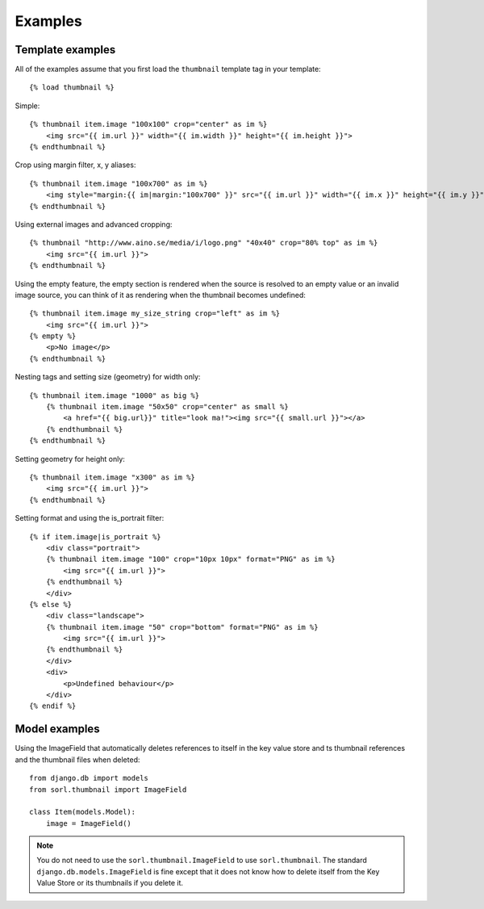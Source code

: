 Examples
========

Template examples
-----------------

.. highlight:: html+django

All of the examples assume that you first load the ``thumbnail`` template tag in
your template::

    {% load thumbnail %}

Simple::

    {% thumbnail item.image "100x100" crop="center" as im %}
        <img src="{{ im.url }}" width="{{ im.width }}" height="{{ im.height }}">
    {% endthumbnail %}

    
Crop using margin filter, x, y aliases::

    {% thumbnail item.image "100x700" as im %}
        <img style="margin:{{ im|margin:"100x700" }}" src="{{ im.url }}" width="{{ im.x }}" height="{{ im.y }}">
    {% endthumbnail %}

Using external images and advanced cropping::

    {% thumbnail "http://www.aino.se/media/i/logo.png" "40x40" crop="80% top" as im %}
        <img src="{{ im.url }}">
    {% endthumbnail %}

Using the empty feature, the empty section is rendered when the source is
resolved to an empty value or an invalid image source, you can think of it as
rendering when the thumbnail becomes undefined::

    {% thumbnail item.image my_size_string crop="left" as im %}
        <img src="{{ im.url }}">
    {% empty %}
        <p>No image</p>
    {% endthumbnail %}

Nesting tags and setting size (geometry) for width only::

    {% thumbnail item.image "1000" as big %}
        {% thumbnail item.image "50x50" crop="center" as small %}
            <a href="{{ big.url}}" title="look ma!"><img src="{{ small.url }}"></a>
        {% endthumbnail %}
    {% endthumbnail %}

Setting geometry for height only::

    {% thumbnail item.image "x300" as im %}
        <img src="{{ im.url }}">
    {% endthumbnail %}

Setting format and using the is_portrait filter::

    {% if item.image|is_portrait %}
        <div class="portrait">
        {% thumbnail item.image "100" crop="10px 10px" format="PNG" as im %}
            <img src="{{ im.url }}">
        {% endthumbnail %}
        </div>
    {% else %}
        <div class="landscape">
        {% thumbnail item.image "50" crop="bottom" format="PNG" as im %}
            <img src="{{ im.url }}">
        {% endthumbnail %}
        </div>
        <div>
            <p>Undefined behaviour</p>
        </div>
    {% endif %}


Model examples
--------------

.. highlight:: python

Using the ImageField that automatically deletes references to itself in the key
value store and ts thumbnail references and the thumbnail files when deleted::

    from django.db import models
    from sorl.thumbnail import ImageField

    class Item(models.Model):
        image = ImageField()


.. note:: You do not need to use the ``sorl.thumbnail.ImageField`` to use
    ``sorl.thumbnail``. The standard ``django.db.models.ImageField`` is fine
    except that it does not know how to delete itself from the Key Value Store
    or its thumbnails if you delete it.

